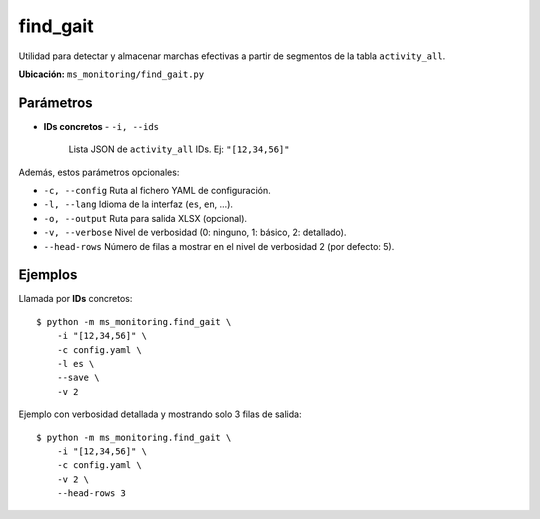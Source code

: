 .. _find_gait:

find_gait
=============

Utilidad para detectar y almacenar marchas efectivas a partir de segmentos
de la tabla ``activity_all``.

**Ubicación:** ``ms_monitoring/find_gait.py``

Parámetros
----------

- **IDs concretos**  
  - ``-i, --ids``  
    Lista JSON de ``activity_all`` IDs. Ej: ``"[12,34,56]"``  

Además, estos parámetros opcionales:

- ``-c, --config``  
  Ruta al fichero YAML de configuración.  
- ``-l, --lang``  
  Idioma de la interfaz (``es``, ``en``, …).  
- ``-o, --output``  
  Ruta para salida XLSX (opcional).  
- ``-v, --verbose``  
  Nivel de verbosidad (0: ninguno, 1: básico, 2: detallado).  
- ``--head-rows``  
  Número de filas a mostrar en el nivel de verbosidad 2 (por defecto: 5).  

Ejemplos
--------

Llamada por **IDs** concretos::

  $ python -m ms_monitoring.find_gait \
      -i "[12,34,56]" \
      -c config.yaml \
      -l es \
      --save \
      -v 2

Ejemplo con verbosidad detallada y mostrando solo 3 filas de salida::

  $ python -m ms_monitoring.find_gait \
      -i "[12,34,56]" \
      -c config.yaml \
      -v 2 \
      --head-rows 3
